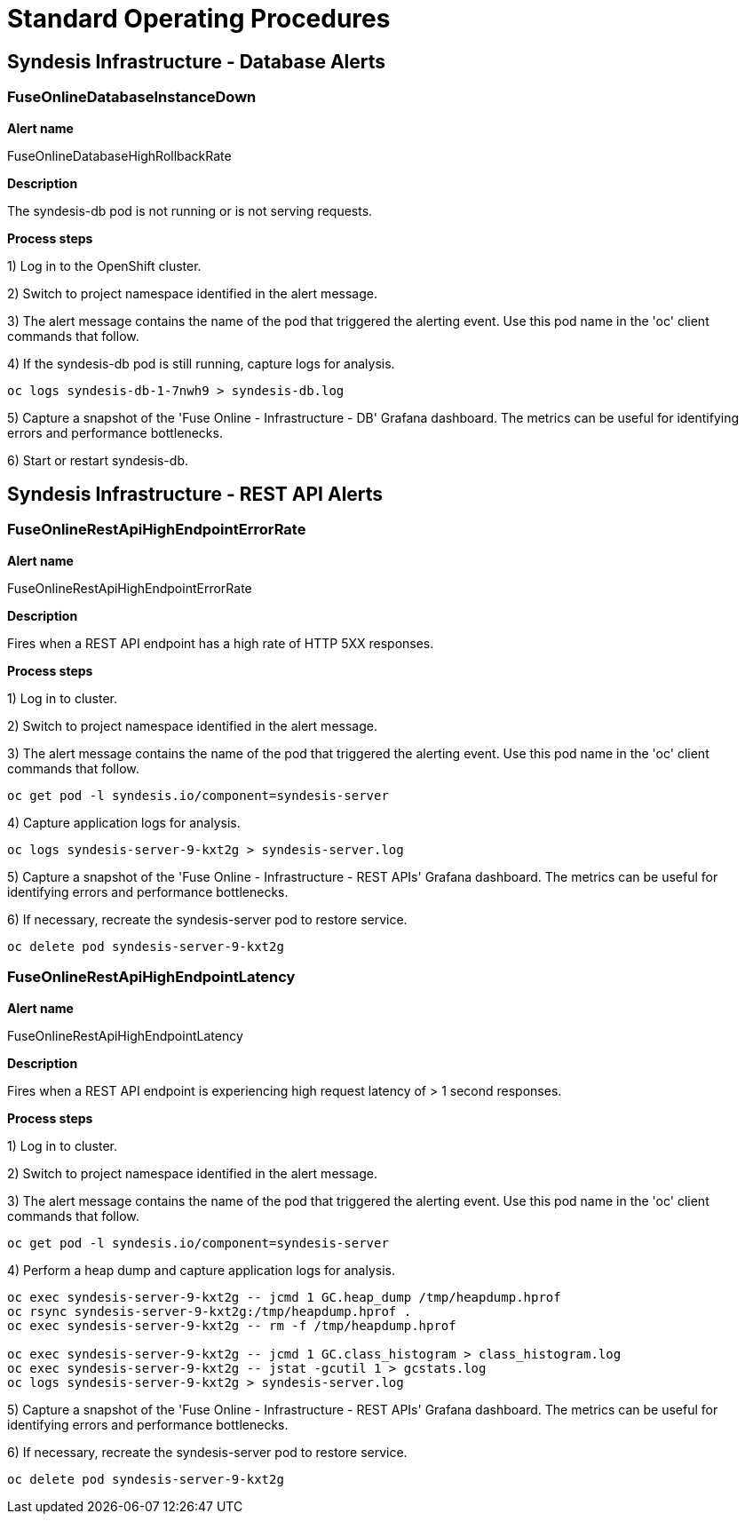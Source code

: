 [id='alerting-standard-operating-procedures']
= Standard Operating Procedures

== Syndesis Infrastructure - Database Alerts

=== FuseOnlineDatabaseInstanceDown

*Alert name*

FuseOnlineDatabaseHighRollbackRate

*Description*

The syndesis-db pod is not running or is not serving requests.

**Process steps**

1) Log in to the OpenShift cluster.

2) Switch to project namespace identified in the alert message.

3) The alert message contains the name of the pod that triggered the alerting event. Use this pod name in the 'oc' client commands that follow.

4) If the syndesis-db pod is still running, capture logs for analysis.

[source,bash,options="nowrap"]
----
oc logs syndesis-db-1-7nwh9 > syndesis-db.log
----

5) Capture a snapshot of the 'Fuse Online - Infrastructure - DB' Grafana dashboard. The metrics can be useful for identifying errors and performance bottlenecks.

6) Start or restart syndesis-db.

== Syndesis Infrastructure - REST API Alerts

=== FuseOnlineRestApiHighEndpointErrorRate

*Alert name*

FuseOnlineRestApiHighEndpointErrorRate

*Description*

Fires when a REST API endpoint has a high rate of HTTP 5XX responses.

**Process steps**

1) Log in to cluster.

2) Switch to project namespace identified in the alert message.

3) The alert message contains the name of the pod that triggered the alerting event. Use this pod name in the 'oc' client commands that follow.

[source,bash,options="nowrap"]
----
oc get pod -l syndesis.io/component=syndesis-server
----

4) Capture application logs for analysis.

[source,bash,options="nowrap"]
----
oc logs syndesis-server-9-kxt2g > syndesis-server.log
----

5) Capture a snapshot of the 'Fuse Online - Infrastructure - REST APIs' Grafana dashboard. The metrics can be useful for identifying errors and performance bottlenecks.

6) If necessary, recreate the syndesis-server pod to restore service.

[source,bash,options="nowrap"]
----
oc delete pod syndesis-server-9-kxt2g
----

=== FuseOnlineRestApiHighEndpointLatency

*Alert name*

FuseOnlineRestApiHighEndpointLatency

*Description*

Fires when a REST API endpoint is experiencing high request latency of > 1 second responses.

**Process steps**

1) Log in to cluster.

2) Switch to project namespace identified in the alert message.

3) The alert message contains the name of the pod that triggered the alerting event. Use this pod name in the 'oc' client commands that follow.

[source,bash,options="nowrap"]
----
oc get pod -l syndesis.io/component=syndesis-server
----

4) Perform a heap dump and capture application logs for analysis.

[source,bash,options="nowrap"]
----
oc exec syndesis-server-9-kxt2g -- jcmd 1 GC.heap_dump /tmp/heapdump.hprof
oc rsync syndesis-server-9-kxt2g:/tmp/heapdump.hprof .
oc exec syndesis-server-9-kxt2g -- rm -f /tmp/heapdump.hprof

oc exec syndesis-server-9-kxt2g -- jcmd 1 GC.class_histogram > class_histogram.log
oc exec syndesis-server-9-kxt2g -- jstat -gcutil 1 > gcstats.log
oc logs syndesis-server-9-kxt2g > syndesis-server.log
----

5) Capture a snapshot of the 'Fuse Online - Infrastructure - REST APIs' Grafana dashboard. The metrics can be useful for identifying errors and performance bottlenecks.

6) If necessary, recreate the syndesis-server pod to restore service.

[source,bash,options="nowrap"]
----
oc delete pod syndesis-server-9-kxt2g
----
